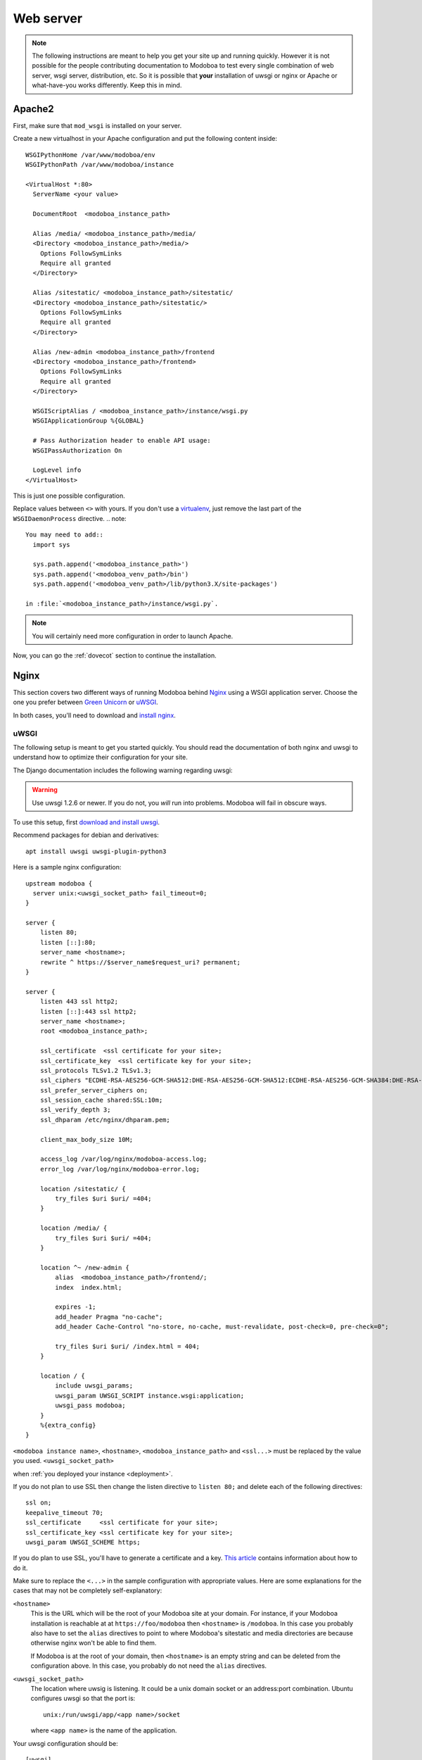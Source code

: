 .. _webserver:

##########
Web server
##########

.. note::

   The following instructions are meant to help you get your site up
   and running quickly. However it is not possible for the people
   contributing documentation to Modoboa to test every single
   combination of web server, wsgi server, distribution, etc. So it is
   possible that **your** installation of uwsgi or nginx or Apache or
   what-have-you works differently. Keep this in mind.

.. _apache2:

Apache2
*******

First, make sure that ``mod_wsgi`` is installed on your server.

Create a new virtualhost in your Apache configuration and put the
following content inside::

  WSGIPythonHome /var/www/modoboa/env
  WSGIPythonPath /var/www/modoboa/instance

  <VirtualHost *:80>
    ServerName <your value>

    DocumentRoot  <modoboa_instance_path>

    Alias /media/ <modoboa_instance_path>/media/
    <Directory <modoboa_instance_path>/media/>
      Options FollowSymLinks
      Require all granted
    </Directory>

    Alias /sitestatic/ <modoboa_instance_path>/sitestatic/
    <Directory <modoboa_instance_path>/sitestatic/>
      Options FollowSymLinks
      Require all granted
    </Directory>

    Alias /new-admin <modoboa_instance_path>/frontend
    <Directory <modoboa_instance_path>/frontend>
      Options FollowSymLinks
      Require all granted
    </Directory>

    WSGIScriptAlias / <modoboa_instance_path>/instance/wsgi.py
    WSGIApplicationGroup %{GLOBAL}

    # Pass Authorization header to enable API usage:
    WSGIPassAuthorization On

    LogLevel info
  </VirtualHost>

This is just one possible configuration.

Replace values between ``<>`` with yours. If you don't use a
`virtualenv <http://virtualenv.readthedocs.org/en/latest/>`_, just
remove the last part of the ``WSGIDaemonProcess`` directive.
.. note::

  You may need to add::
    import sys

    sys.path.append('<modoboa_instance_path>')
    sys.path.append('<modoboa_venv_path>/bin')
    sys.path.append('<modoboa_venv_path>/lib/python3.X/site-packages')

  in :file:`<modoboa_instance_path>/instance/wsgi.py`.

.. note::

   You will certainly need more configuration in order to launch
   Apache.

Now, you can go the :ref:`dovecot` section to continue the installation.

.. _nginx-label:

Nginx
*****

This section covers two different ways of running Modoboa behind
`Nginx <http://nginx.org/>`_ using a WSGI application server. Choose
the one you prefer between `Green Unicorn <http://gunicorn.org/>`_ or
`uWSGI <https://github.com/unbit/uwsgi>`_.

In both cases, you'll need to download and `install nginx
<http://wiki.nginx.org/Install>`_.

uWSGI
+++++

The following setup is meant to get you started quickly. You should
read the documentation of both nginx and uwsgi to understand how to
optimize their configuration for your site.

The Django documentation includes the following warning regarding
uwsgi:

.. warning::

   Use uwsgi 1.2.6 or newer. If you do not, you *will* run into
   problems. Modoboa will fail in obscure ways.

To use this setup, first `download and install uwsgi
<http://uwsgi-docs.readthedocs.org/en/latest/WSGIquickstart.html>`_.

Recommend packages for debian and derivatives::

  apt install uwsgi uwsgi-plugin-python3

Here is a sample nginx configuration::

  upstream modoboa {
    server unix:<uwsgi_socket_path> fail_timeout=0;
  }

  server {
      listen 80;
      listen [::]:80;
      server_name <hostname>;
      rewrite ^ https://$server_name$request_uri? permanent;
  }

  server {
      listen 443 ssl http2;
      listen [::]:443 ssl http2;
      server_name <hostname>;
      root <modoboa_instance_path>;

      ssl_certificate  <ssl certificate for your site>;
      ssl_certificate_key  <ssl certificate key for your site>;
      ssl_protocols TLSv1.2 TLSv1.3;
      ssl_ciphers "ECDHE-RSA-AES256-GCM-SHA512:DHE-RSA-AES256-GCM-SHA512:ECDHE-RSA-AES256-GCM-SHA384:DHE-RSA-AES256-GCM-SHA384:ECDHE-RSA-AES256-SHA384";
      ssl_prefer_server_ciphers on;
      ssl_session_cache shared:SSL:10m;
      ssl_verify_depth 3;
      ssl_dhparam /etc/nginx/dhparam.pem;

      client_max_body_size 10M;

      access_log /var/log/nginx/modoboa-access.log;
      error_log /var/log/nginx/modoboa-error.log;

      location /sitestatic/ {
          try_files $uri $uri/ =404;
      }

      location /media/ {
          try_files $uri $uri/ =404;
      }

      location ^~ /new-admin {
          alias  <modoboa_instance_path>/frontend/;
          index  index.html;

          expires -1;
          add_header Pragma "no-cache";
          add_header Cache-Control "no-store, no-cache, must-revalidate, post-check=0, pre-check=0";

          try_files $uri $uri/ /index.html = 404;
      }

      location / {
          include uwsgi_params;
          uwsgi_param UWSGI_SCRIPT instance.wsgi:application;
          uwsgi_pass modoboa;
      }
      %{extra_config}
  }

``<modoboa instance name>``, ``<hostname>``, ``<modoboa_instance_path>`` and ``<ssl...>`` must be replaced by the value you used.
``<uwsgi_socket_path>``


when :ref:`you deployed your instance <deployment>`.

If you do not plan to use SSL then change the listen directive to
``listen 80;`` and delete each of the following directives::

    ssl on;
    keepalive_timeout 70;
    ssl_certificate     <ssl certificate for your site>;
    ssl_certificate_key <ssl certificate key for your site>;
    uwsgi_param UWSGI_SCHEME https;

If you do plan to use SSL, you'll have to generate a certificate and a
key. `This article
<http://wiki.nginx.org/HttpSslModule#Generate_Certificates>`_
contains information about how to do it.

Make sure to replace the ``<...>`` in the sample configuration with
appropriate values. Here are some explanations for the cases that may
not be completely self-explanatory:

``<hostname>``
  This is the URL which will be the root of your Modoboa site at your
  domain. For instance, if your Modoboa installation is reachable at
  at ``https://foo/modoboa`` then ``<hostname>`` is
  ``/modoboa``.  In this case you probably also have to set the
  ``alias`` directives to point to where Modoboa's sitestatic and
  media directories are because otherwise nginx won't be able to find
  them.

  If Modoboa is at the root of your domain, then ``<hostname>``
  is an empty string and can be deleted from the configuration
  above. In this case, you probably do not need the ``alias``
  directives.

``<uwsgi_socket_path>``
  The location where uwsig is listening. It could be a unix domain
  socket or an address:port combination. Ubuntu configures uwsgi so
  that the port is::

      unix:/run/uwsgi/app/<app name>/socket

  where ``<app name>`` is the name of the application.

Your uwsgi configuration should be::

    [uwsgi]
    # Not needed when using uwsgi from pip
    # plugins = python
    chdir = <modoboa_instance_path>
    module = <name>.wsgi:application
    master = true
    harakiri = 60
    processes = 4
    vhost = true
    no-default-app = true

The plugins directive should be turned on if you use a uwsgi
installation that requires it. If uwsgi was installed from pip, it
does not require it. In the configuration above:

``<modoboa_instance_path>``
  The directory where :file:`manage.py` resides. This directory is the
  parent of ``<modoboa's settings dir>``

``<name>``
  The name that you passed to ``modoboa-admin.py deploy`` when you
  created your Modoboa instance, usually ``instance``.

Now, you can go the :ref:`dovecot` section to continue the installation.

Green Unicorn
+++++++++++++

Firstly, `Download and install gunicorn
<http://gunicorn.org/install.html>`_. Then, use the following sample
gunicorn configuration (create a new file named
:file:`gunicorn.conf.py` inside Modoboa's root dir)::

  backlog = 2048
  bind = "unix:/var/run/gunicorn/modoboa.sock"
  pidfile = "/var/run/gunicorn/modoboa.pid"
  daemon = True
  debug = False
  workers = 2
  logfile = "/var/log/gunicorn/modoboa.log"
  loglevel = "info"

To start gunicorn, execute the following commands::

  $ cd <modoboa dir>
  $ gunicorn -c gunicorn.conf.py <APP/INSTANCE Name>.wsgi:application

Now the nginx part. Just create a new virtual host and use the
following configuration::

  upstream modoboa {
	server      unix:/var/run/gunicorn/modoboa.sock fail_timeout=0;
  }

  server {
        listen 443 ssl;
        ssl on;
        keepalive_timeout 70;

        server_name <host fqdn>;
        root <modoboa_instance_path>;

        access_log  /var/log/nginx/<host fqdn>.access.log;
        error_log /var/log/nginx/<host fqdn>.error.log;

        ssl_certificate     <ssl certificate for your site>;
        ssl_certificate_key <ssl certificate key for your site>;

        location /sitestatic/ {
                autoindex on;
        }

        location /media/ {
                autoindex on;
        }

        location / {
                proxy_set_header X-Forwarded-For $proxy_add_x_forwarded_for;
                proxy_set_header Host $http_host;
                proxy_redirect off;
                proxy_set_header X-Forwarded-Protocol ssl;
                proxy_pass http://modoboa;
        }
  }

If you do not plan to use SSL then change the listen directive to
``listen 80;`` and delete each of the following directives::

    ssl on;
    keepalive_timeout 70;
    ssl_certificate     <ssl certificate for your site>;
    ssl_certificate_key <ssl certificate key for your site>;
    proxy_set_header X-Forwarded-Protocol ssl;

If you do plan to use SSL, you'll have to generate a certificate and a
key. `This article
<http://wiki.nginx.org/HttpSslModule#Generate_Certificates>`__
contains information about how to do it.

Paste this content to your configuration (replace values between
``<>`` with yours) and restart nginx.

Now, you can go the :ref:`dovecot` section to continue the installation.
